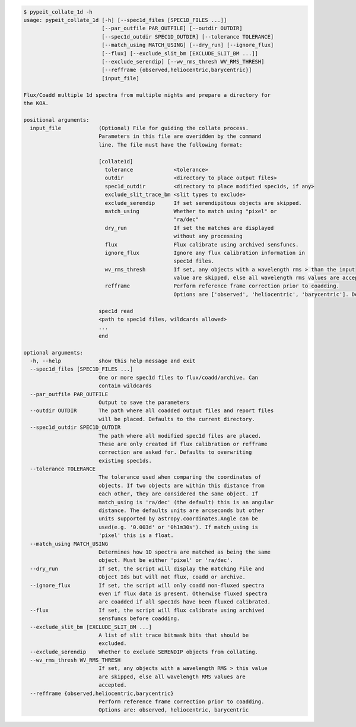 .. code-block:: console

    $ pypeit_collate_1d -h
    usage: pypeit_collate_1d [-h] [--spec1d_files [SPEC1D_FILES ...]]
                             [--par_outfile PAR_OUTFILE] [--outdir OUTDIR]
                             [--spec1d_outdir SPEC1D_OUTDIR] [--tolerance TOLERANCE]
                             [--match_using MATCH_USING] [--dry_run] [--ignore_flux]
                             [--flux] [--exclude_slit_bm [EXCLUDE_SLIT_BM ...]]
                             [--exclude_serendip] [--wv_rms_thresh WV_RMS_THRESH]
                             [--refframe {observed,heliocentric,barycentric}]
                             [input_file]
    
    Flux/Coadd multiple 1d spectra from multiple nights and prepare a directory for
    the KOA.
    
    positional arguments:
      input_file            (Optional) File for guiding the collate process.
                            Parameters in this file are overidden by the command
                            line. The file must have the following format:
                             
                            [collate1d]
                              tolerance             <tolerance>
                              outdir                <directory to place output files>
                              spec1d_outdir         <directory to place modified spec1ds, if any>
                              exclude_slit_trace_bm <slit types to exclude>
                              exclude_serendip      If set serendipitous objects are skipped.
                              match_using           Whether to match using "pixel" or
                                                    "ra/dec"
                              dry_run               If set the matches are displayed
                                                    without any processing
                              flux                  Flux calibrate using archived sensfuncs.
                              ignore_flux           Ignore any flux calibration information in
                                                    spec1d files.
                              wv_rms_thresh         If set, any objects with a wavelength rms > than the input
                                                    value are skipped, else all wavelength rms values are accepted.
                              refframe              Perform reference frame correction prior to coadding.
                                                    Options are ['observed', 'heliocentric', 'barycentric']. Defaults to None.
                             
                            spec1d read
                            <path to spec1d files, wildcards allowed>
                            ...
                            end
    
    optional arguments:
      -h, --help            show this help message and exit
      --spec1d_files [SPEC1D_FILES ...]
                            One or more spec1d files to flux/coadd/archive. Can
                            contain wildcards
      --par_outfile PAR_OUTFILE
                            Output to save the parameters
      --outdir OUTDIR       The path where all coadded output files and report files
                            will be placed. Defaults to the current directory.
      --spec1d_outdir SPEC1D_OUTDIR
                            The path where all modified spec1d files are placed.
                            These are only created if flux calibration or refframe
                            correction are asked for. Defaults to overwriting
                            existing spec1ds.
      --tolerance TOLERANCE
                            The tolerance used when comparing the coordinates of
                            objects. If two objects are within this distance from
                            each other, they are considered the same object. If
                            match_using is 'ra/dec' (the default) this is an angular
                            distance. The defaults units are arcseconds but other
                            units supported by astropy.coordinates.Angle can be
                            used(e.g. '0.003d' or '0h1m30s'). If match_using is
                            'pixel' this is a float.
      --match_using MATCH_USING
                            Determines how 1D spectra are matched as being the same
                            object. Must be either 'pixel' or 'ra/dec'.
      --dry_run             If set, the script will display the matching File and
                            Object Ids but will not flux, coadd or archive.
      --ignore_flux         If set, the script will only coadd non-fluxed spectra
                            even if flux data is present. Otherwise fluxed spectra
                            are coadded if all spec1ds have been fluxed calibrated.
      --flux                If set, the script will flux calibrate using archived
                            sensfuncs before coadding.
      --exclude_slit_bm [EXCLUDE_SLIT_BM ...]
                            A list of slit trace bitmask bits that should be
                            excluded.
      --exclude_serendip    Whether to exclude SERENDIP objects from collating.
      --wv_rms_thresh WV_RMS_THRESH
                            If set, any objects with a wavelength RMS > this value
                            are skipped, else all wavelength RMS values are
                            accepted.
      --refframe {observed,heliocentric,barycentric}
                            Perform reference frame correction prior to coadding.
                            Options are: observed, heliocentric, barycentric
    